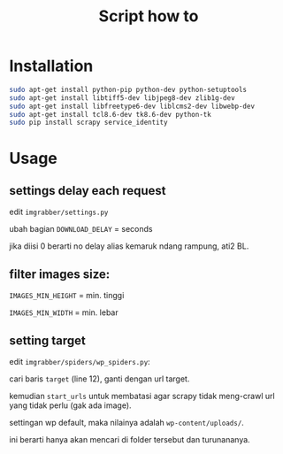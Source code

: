 #+TITLE: Script how to
#+STARTUP: indent

* Installation
  #+BEGIN_SRC sh
    sudo apt-get install python-pip python-dev python-setuptools
    sudo apt-get install libtiff5-dev libjpeg8-dev zlib1g-dev 
    sudo apt-get install libfreetype6-dev liblcms2-dev libwebp-dev 
    sudo apt-get install tcl8.6-dev tk8.6-dev python-tk
    sudo pip install scrapy service_identity
  #+END_SRC

* Usage
** settings delay each request
edit =imgrabber/settings.py=

ubah bagian =DOWNLOAD_DELAY= = seconds

jika diisi 0 berarti no delay alias kemaruk ndang rampung, ati2 BL.

** filter images size:
=IMAGES_MIN_HEIGHT= = min. tinggi

=IMAGES_MIN_WIDTH= = min. lebar

** setting target
edit =imgrabber/spiders/wp_spiders.py=:

cari baris =target= (line 12), ganti dengan url target.

kemudian =start_urls= untuk membatasi agar scrapy tidak meng-crawl
url yang tidak perlu (gak ada image).

settingan wp default, maka nilainya adalah =wp-content/uploads/=.

ini berarti hanya akan mencari di folder tersebut dan turunananya.
